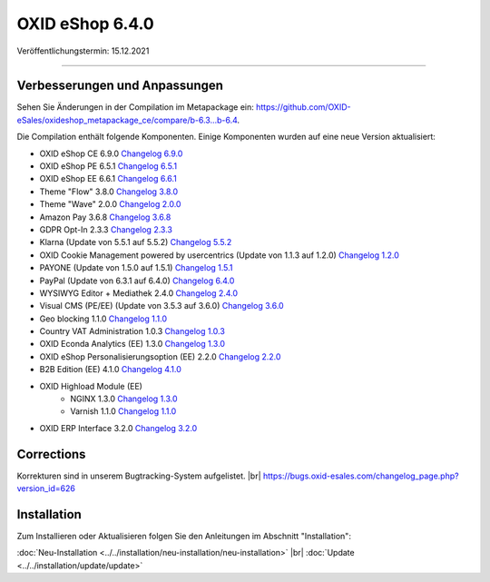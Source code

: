 OXID eShop 6.4.0
================

Veröffentlichungstermin: 15.12.2021

-----------------------------------------------------------------------------------------

Verbesserungen und Anpassungen
------------------------------

Sehen Sie Änderungen in der Compilation im Metapackage ein: `<https://github.com/OXID-eSales/oxideshop_metapackage_ce/compare/b-6.3...b-6.4>`_.


Die Compilation enthält folgende Komponenten. Einige Komponenten wurden auf eine neue Version aktualisiert:


* OXID eShop CE 6.9.0 `Changelog 6.9.0 <https://github.com/OXID-eSales/oxideshop_ce/blob/v6.9.0/CHANGELOG.md>`_
* OXID eShop PE 6.5.1 `Changelog 6.5.1 <https://github.com/OXID-eSales/oxideshop_pe/blob/v6.5.1/CHANGELOG.md>`_
* OXID eShop EE 6.6.1 `Changelog 6.6.1 <https://github.com/OXID-eSales/oxideshop_ee/blob/v6.6.1/CHANGELOG.md>`_
* Theme "Flow" 3.8.0 `Changelog 3.8.0 <https://github.com/OXID-eSales/flow_theme/blob/v3.8.0/CHANGELOG.md>`_
* Theme "Wave" 2.0.0 `Changelog 2.0.0 <https://github.com/OXID-eSales/wave-theme/blob/v2.0.0/CHANGELOG.md>`_
* Amazon Pay 3.6.8 `Changelog 3.6.8 <https://github.com/OXID-eSales/amazon-pay-oxid/blob/3.6.8/CHANGELOG.md>`_
* GDPR Opt-In 2.3.3 `Changelog 2.3.3 <https://github.com/OXID-eSales/gdpr-optin-module/blob/v2.3.3/CHANGELOG.md>`_
* Klarna (Update von 5.5.1 auf 5.5.2) `Changelog 5.5.2 <https://github.com/topconcepts/OXID-Klarna-6/blob/v5.5.2/CHANGELOG.md>`_
* OXID Cookie Management powered by usercentrics (Update von 1.1.3 auf 1.2.0) `Changelog 1.2.0 <https://github.com/OXID-eSales/usercentrics/blob/v1.2.0/CHANGELOG.md>`_
* PAYONE (Update von 1.5.0 auf 1.5.1) `Changelog 1.5.1 <https://github.com/PAYONE-GmbH/oxid-6/blob/v1.5.1/Changelog.txt>`_
* PayPal (Update von 6.3.1 auf 6.4.0) `Changelog 6.4.0 <https://github.com/OXID-eSales/paypal/blob/v6.4.0/CHANGELOG.md>`_
* WYSIWYG Editor + Mediathek 2.4.0 `Changelog 2.4.0 <https://github.com/OXID-eSales/ddoe-wysiwyg-editor-module/blob/v2.4.0/CHANGELOG.md>`_
* Visual CMS (PE/EE) (Update von 3.5.3 auf 3.6.0) `Changelog 3.6.0 <https://github.com/OXID-eSales/visual_cms_module/blob/v3.6.0/CHANGELOG.md>`_
* Geo blocking 1.1.0 `Changelog 1.1.0 <https://github.com/OXID-eSales/geo-blocking-module/blob/v1.1.0/CHANGELOG.md>`_
* Country VAT Administration 1.0.3 `Changelog 1.0.3 <https://github.com/OXID-eSales/country-vat-module/blob/v1.0.3/CHANGELOG.md>`_
* OXID Econda Analytics (EE) 1.3.0 `Changelog 1.3.0 <https://github.com/OXID-eSales/econda-analytics-module/blob/v1.3.0/CHANGELOG.md>`_
* OXID eShop Personalisierungsoption (EE) 2.2.0 `Changelog 2.2.0 <https://github.com/OXID-eSales/personalization-module/blob/v2.2.0/CHANGELOG.md>`_
* B2B Edition (EE) 4.1.0 `Changelog 4.1.0 <https://github.com/OXID-eSales/oxid-eshop-b2b-edition/blob/v4.1.0/CHANGELOG.md>`_
* OXID Highload Module (EE)
   * NGINX 1.3.0 `Changelog 1.3.0 <https://github.com/OXID-eSales/nginx-module/blob/v1.3.0/CHANGELOG.md>`_
   * Varnish 1.1.0 `Changelog 1.1.0 <https://github.com/OXID-eSales/varnish-module/blob/v1.1.0/CHANGELOG.md>`_
* OXID ERP Interface 3.2.0 `Changelog 3.2.0 <https://github.com/OXID-eSales/erp/blob/v3.2.0/CHANGELOG.md>`_


Corrections
-----------

.. todo: #VL: Welche ID für 6.4? -- zum official Release aktualisieren

Korrekturen sind in unserem Bugtracking-System aufgelistet. |br|
https://bugs.oxid-esales.com/changelog_page.php?version_id=626



Installation
------------

Zum Installieren oder Aktualisieren folgen Sie den Anleitungen im Abschnitt "Installation":


:doc:`Neu-Installation <../../installation/neu-installation/neu-installation>` |br|
:doc:`Update <../../installation/update/update>`


.. Intern: oxbajx, Status: